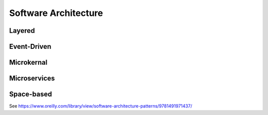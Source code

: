 Software Architecture
=====================

Layered
-------

Event-Driven
------------

Microkernal
-----------

Microservices
-------------

Space-based
-----------

See https://www.oreilly.com/library/view/software-architecture-patterns/9781491971437/